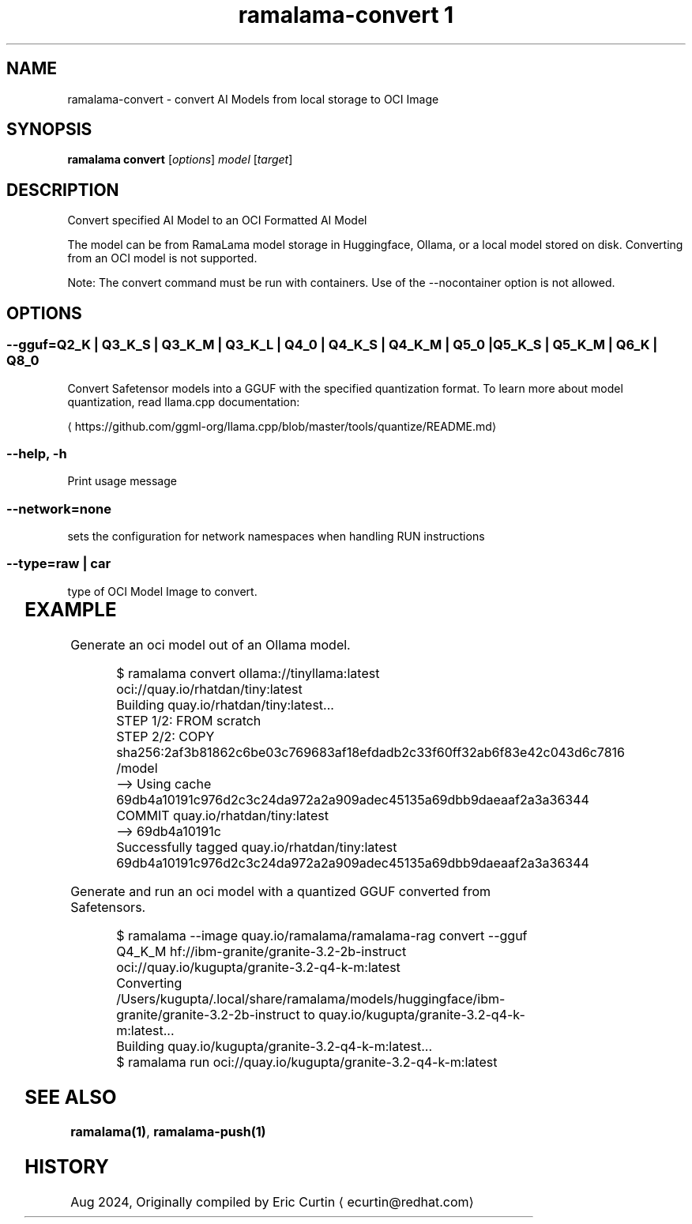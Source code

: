 .TH "ramalama-convert 1" 
.nh
.ad l

.SH NAME
.PP
ramalama\-convert \- convert AI Models from local storage to OCI Image

.SH SYNOPSIS
.PP
\fBramalama convert\fP [\fIoptions\fP] \fImodel\fP [\fItarget\fP]

.SH DESCRIPTION
.PP
Convert specified AI Model to an OCI Formatted AI Model

.PP
The model can be from RamaLama model storage in Huggingface, Ollama, or a local model stored on disk. Converting from an OCI model is not supported.

.PP
Note: The convert command must be run with containers. Use of the \-\-nocontainer option is not allowed.

.SH OPTIONS
.SS \fB\-\-gguf\fP=\fIQ2\_K\fP | \fIQ3\_K\_S\fP | \fIQ3\_K\_M\fP | \fIQ3\_K\_L\fP | \fIQ4\_0\fP | \fIQ4\_K\_S\fP | \fIQ4\_K\_M\fP | \fIQ5\_0\fP | \fIQ5\_K\_S\fP | \fIQ5\_K\_M\fP | \fIQ6\_K\fP | \fIQ8\_0\fP
.PP
Convert Safetensor models into a GGUF with the specified quantization format. To learn more about model quantization, read llama.cpp documentation:

\[la]https://github.com/ggml-org/llama.cpp/blob/master/tools/quantize/README.md\[ra]

.SS \fB\-\-help\fP, \fB\-h\fP
.PP
Print usage message

.SS \fB\-\-network\fP=\fInone\fP
.PP
sets the configuration for network namespaces when handling RUN instructions

.SS \fB\-\-type\fP=\fIraw\fP | \fIcar\fP
.PP
type of OCI Model Image to convert.

.TS
allbox;
l l 
l l .
\fB\fCType\fR	\fB\fCDescription\fR
car	T{
Includes base image with the model stored in a /models subdir
T}
raw	T{
Only the model and a link file model.file to it stored at /
T}
.TE

.SH EXAMPLE
.PP
Generate an oci model out of an Ollama model.

.PP
.RS

.nf
$ ramalama convert ollama://tinyllama:latest oci://quay.io/rhatdan/tiny:latest
Building quay.io/rhatdan/tiny:latest...
STEP 1/2: FROM scratch
STEP 2/2: COPY sha256:2af3b81862c6be03c769683af18efdadb2c33f60ff32ab6f83e42c043d6c7816 /model
\-\-> Using cache 69db4a10191c976d2c3c24da972a2a909adec45135a69dbb9daeaaf2a3a36344
COMMIT quay.io/rhatdan/tiny:latest
\-\-> 69db4a10191c
Successfully tagged quay.io/rhatdan/tiny:latest
69db4a10191c976d2c3c24da972a2a909adec45135a69dbb9daeaaf2a3a36344

.fi
.RE

.PP
Generate and run an oci model with a quantized GGUF converted from Safetensors.

.PP
.RS

.nf
$ ramalama \-\-image quay.io/ramalama/ramalama\-rag convert \-\-gguf Q4\_K\_M hf://ibm\-granite/granite\-3.2\-2b\-instruct oci://quay.io/kugupta/granite\-3.2\-q4\-k\-m:latest
Converting /Users/kugupta/.local/share/ramalama/models/huggingface/ibm\-granite/granite\-3.2\-2b\-instruct to quay.io/kugupta/granite\-3.2\-q4\-k\-m:latest...
Building quay.io/kugupta/granite\-3.2\-q4\-k\-m:latest...
$ ramalama run oci://quay.io/kugupta/granite\-3.2\-q4\-k\-m:latest

.fi
.RE

.SH SEE ALSO
.PP
\fBramalama(1)\fP, \fBramalama\-push(1)\fP

.SH HISTORY
.PP
Aug 2024, Originally compiled by Eric Curtin 
\[la]ecurtin@redhat.com\[ra]
